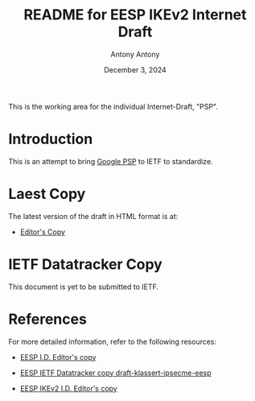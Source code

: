 #+TITLE: README for EESP IKEv2 Internet Draft
#+AUTHOR: Antony Antony
#+DATE: December 3, 2024

This is the working area for the individual Internet-Draft, "PSP".

* Introduction
This is an attempt to bring [[https://github.com/google/psp/blob/main/doc/PSP_Arch_Spec.pdf][Google PSP]]
to IETF to standardize.


* Laest Copy
The latest version of the draft in HTML format is at:
- [[https://AntonyAntony.github.io/psp/draft-klassert-ipsecme-psp-latest.html][Editor's Copy]]
# above URL is replaced by .github/workflows/generate.yaml
# sed -i "s|klassert.github.io/eesp-ikev2|$USERNAME.github.io/$REPO_NAME|g"

* IETF Datatracker Copy
This document is yet to be submitted to IETF.

* References
For more detailed information, refer to the following resources:
- [[https://klassert.github.io/eesp/draft-klassert-ipsecme-eesp-latest.html][EESP I.D. Editor's copy]]

- [[https://datatracker.ietf.org/doc/draft-klassert-ipsecme-eesp][EESP IETF Datatracker copy draft-klassert-ipsecme-eesp]]

- [[https://klassert.github.io/eesp/draft-klassert-ipsecme-eesp-ikev2-latest.html][EESP IKEv2 I.D. Editor's copy]]
